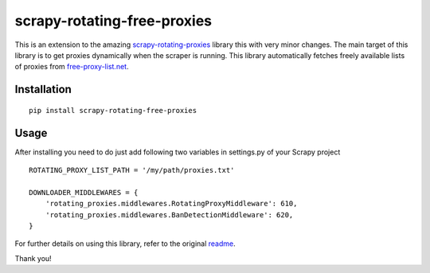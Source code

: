 scrapy-rotating-free-proxies
============================
This is an extension to the amazing scrapy-rotating-proxies_ library this with very minor changes. The main target of this library is to get proxies dynamically when the scraper is running. This library automatically fetches freely available lists of proxies from free-proxy-list.net_.

.. _scrapy-rotating-proxies: https://pypi.python.org/pypi/scrapy-rotating-free-proxies
.. _free-proxy-list.net: https://free-proxy-list.net/


Installation
------------
::

    pip install scrapy-rotating-free-proxies

Usage
-----

After installing you need to do just add following two variables in settings.py of your Scrapy project ::


    ROTATING_PROXY_LIST_PATH = '/my/path/proxies.txt'

    DOWNLOADER_MIDDLEWARES = {
        'rotating_proxies.middlewares.RotatingProxyMiddleware': 610,
        'rotating_proxies.middlewares.BanDetectionMiddleware': 620,
    }



For further details on using this library, refer to the original readme_.

.. _readme: https://github.com/TeamHG-Memex/scrapy-rotating-proxies/blob/master/README.rst


Thank you!
